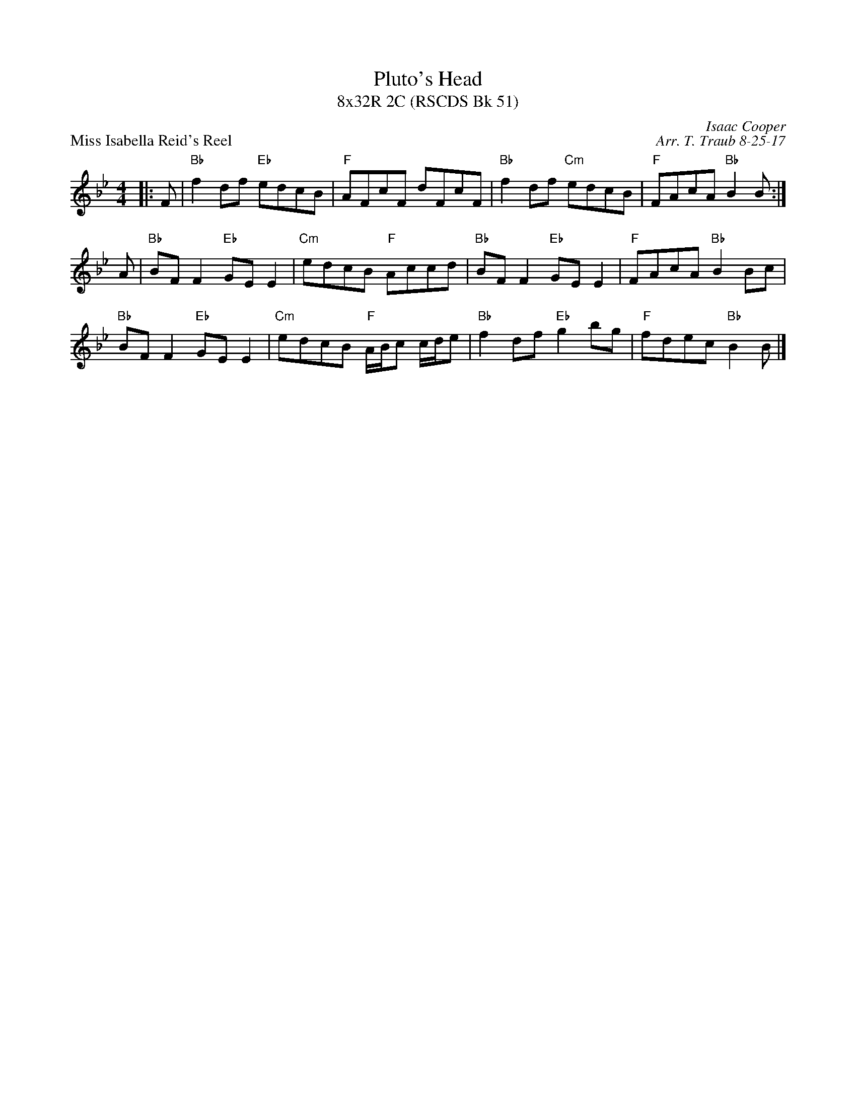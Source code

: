 X:1
T: Pluto's Head
T: 8x32R 2C (RSCDS Bk 51)
P: Miss Isabella Reid's Reel
C: Isaac Cooper
C: Arr. T. Traub 8-25-17
R: reel
M: 4/4
K: Bb
L: 1/8
|: F|"Bb"f2 df "Eb"edcB|"F"AFcF dFcF|"Bb"f2 df "Cm"edcB|"F"FAcA "Bb"B2 B :|
A|"Bb"BF F2 "Eb"GE E2 |"Cm"edcB "F"Accd|"Bb"BF F2 "Eb"GE E2|"F"FAcA "Bb"B2 Bc|
"Bb"BF F2 "Eb"GE E2 |"Cm"edcB "F"A/B/c c/d/e|"Bb"f2 df "Eb"g2 bg|"F"fdec "Bb"B2 B|]
